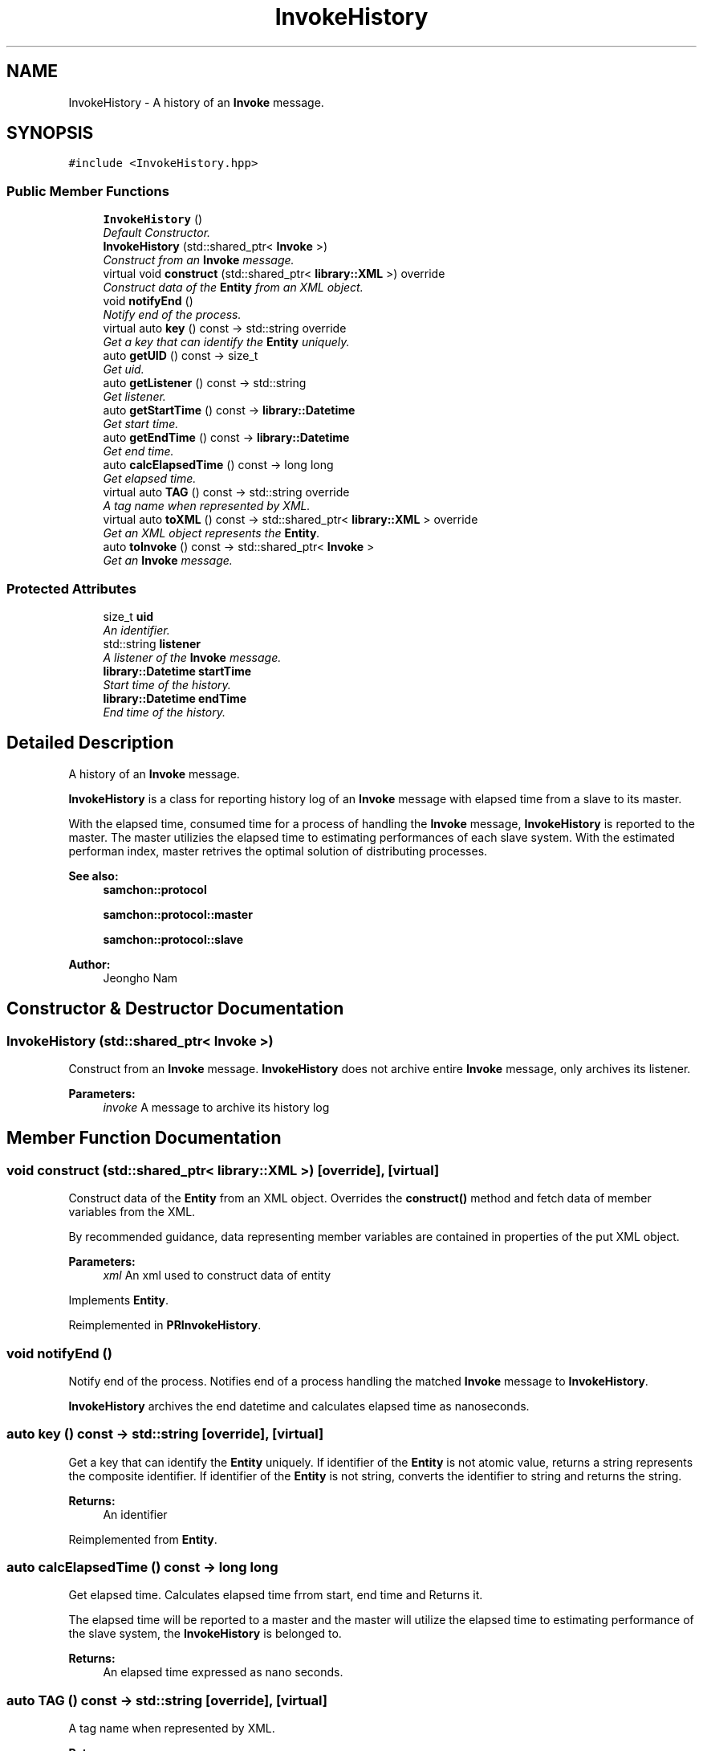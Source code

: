 .TH "InvokeHistory" 3 "Mon Oct 26 2015" "Version 1.0.0" "Samchon Framework for CPP" \" -*- nroff -*-
.ad l
.nh
.SH NAME
InvokeHistory \- A history of an \fBInvoke\fP message\&.  

.SH SYNOPSIS
.br
.PP
.PP
\fC#include <InvokeHistory\&.hpp>\fP
.SS "Public Member Functions"

.in +1c
.ti -1c
.RI "\fBInvokeHistory\fP ()"
.br
.RI "\fIDefault Constructor\&. \fP"
.ti -1c
.RI "\fBInvokeHistory\fP (std::shared_ptr< \fBInvoke\fP >)"
.br
.RI "\fIConstruct from an \fBInvoke\fP message\&. \fP"
.ti -1c
.RI "virtual void \fBconstruct\fP (std::shared_ptr< \fBlibrary::XML\fP >) override"
.br
.RI "\fIConstruct data of the \fBEntity\fP from an XML object\&. \fP"
.ti -1c
.RI "void \fBnotifyEnd\fP ()"
.br
.RI "\fINotify end of the process\&. \fP"
.ti -1c
.RI "virtual auto \fBkey\fP () const  \-> std::string override"
.br
.RI "\fIGet a key that can identify the \fBEntity\fP uniquely\&. \fP"
.ti -1c
.RI "auto \fBgetUID\fP () const  \-> size_t"
.br
.RI "\fIGet uid\&. \fP"
.ti -1c
.RI "auto \fBgetListener\fP () const  \-> std::string"
.br
.RI "\fIGet listener\&. \fP"
.ti -1c
.RI "auto \fBgetStartTime\fP () const  \-> \fBlibrary::Datetime\fP"
.br
.RI "\fIGet start time\&. \fP"
.ti -1c
.RI "auto \fBgetEndTime\fP () const  \-> \fBlibrary::Datetime\fP"
.br
.RI "\fIGet end time\&. \fP"
.ti -1c
.RI "auto \fBcalcElapsedTime\fP () const  \-> long long"
.br
.RI "\fIGet elapsed time\&. \fP"
.ti -1c
.RI "virtual auto \fBTAG\fP () const  \-> std::string override"
.br
.RI "\fIA tag name when represented by XML\&. \fP"
.ti -1c
.RI "virtual auto \fBtoXML\fP () const  \-> std::shared_ptr< \fBlibrary::XML\fP > override"
.br
.RI "\fIGet an XML object represents the \fBEntity\fP\&. \fP"
.ti -1c
.RI "auto \fBtoInvoke\fP () const  \-> std::shared_ptr< \fBInvoke\fP >"
.br
.RI "\fIGet an \fBInvoke\fP message\&. \fP"
.in -1c
.SS "Protected Attributes"

.in +1c
.ti -1c
.RI "size_t \fBuid\fP"
.br
.RI "\fIAn identifier\&. \fP"
.ti -1c
.RI "std::string \fBlistener\fP"
.br
.RI "\fIA listener of the \fBInvoke\fP message\&. \fP"
.ti -1c
.RI "\fBlibrary::Datetime\fP \fBstartTime\fP"
.br
.RI "\fIStart time of the history\&. \fP"
.ti -1c
.RI "\fBlibrary::Datetime\fP \fBendTime\fP"
.br
.RI "\fIEnd time of the history\&. \fP"
.in -1c
.SH "Detailed Description"
.PP 
A history of an \fBInvoke\fP message\&. 

\fBInvokeHistory\fP is a class for reporting history log of an \fBInvoke\fP message with elapsed time from a slave to its master\&.
.PP
With the elapsed time, consumed time for a process of handling the \fBInvoke\fP message, \fBInvokeHistory\fP is reported to the master\&. The master utilizies the elapsed time to estimating performances of each slave system\&. With the estimated performan index, master retrives the optimal solution of distributing processes\&. 
.PP
 
.PP
\fBSee also:\fP
.RS 4
\fBsamchon::protocol\fP 
.PP
\fBsamchon::protocol::master\fP 
.PP
\fBsamchon::protocol::slave\fP
.RE
.PP
\fBAuthor:\fP
.RS 4
Jeongho Nam 
.RE
.PP

.SH "Constructor & Destructor Documentation"
.PP 
.SS "\fBInvokeHistory\fP (std::shared_ptr< \fBInvoke\fP >)"

.PP
Construct from an \fBInvoke\fP message\&. \fBInvokeHistory\fP does not archive entire \fBInvoke\fP message, only archives its listener\&. 
.PP
\fBParameters:\fP
.RS 4
\fIinvoke\fP A message to archive its history log 
.RE
.PP

.SH "Member Function Documentation"
.PP 
.SS "void construct (std::shared_ptr< \fBlibrary::XML\fP >)\fC [override]\fP, \fC [virtual]\fP"

.PP
Construct data of the \fBEntity\fP from an XML object\&. Overrides the \fBconstruct()\fP method and fetch data of member variables from the XML\&. 
.PP
By recommended guidance, data representing member variables are contained in properties of the put XML object\&. 
.PP
\fBParameters:\fP
.RS 4
\fIxml\fP An xml used to construct data of entity 
.RE
.PP

.PP
Implements \fBEntity\fP\&.
.PP
Reimplemented in \fBPRInvokeHistory\fP\&.
.SS "void notifyEnd ()"

.PP
Notify end of the process\&. Notifies end of a process handling the matched \fBInvoke\fP message to \fBInvokeHistory\fP\&. 
.PP
\fBInvokeHistory\fP archives the end datetime and calculates elapsed time as nanoseconds\&. 
.SS "auto key () const \-> std::string\fC [override]\fP, \fC [virtual]\fP"

.PP
Get a key that can identify the \fBEntity\fP uniquely\&. If identifier of the \fBEntity\fP is not atomic value, returns a string represents the composite identifier\&. If identifier of the \fBEntity\fP is not string, converts the identifier to string and returns the string\&. 
.PP
\fBReturns:\fP
.RS 4
An identifier 
.RE
.PP

.PP
Reimplemented from \fBEntity\fP\&.
.SS "auto calcElapsedTime () const \-> long long"

.PP
Get elapsed time\&. Calculates elapsed time frrom start, end time and Returns it\&. 
.PP
The elapsed time will be reported to a master and the master will utilize the elapsed time to estimating performance of the slave system, the \fBInvokeHistory\fP is belonged to\&. 
.PP
\fBReturns:\fP
.RS 4
An elapsed time expressed as nano seconds\&. 
.RE
.PP

.SS "auto TAG () const \->  std::string\fC [override]\fP, \fC [virtual]\fP"

.PP
A tag name when represented by XML\&. 
.PP
\fBReturns:\fP
.RS 4
A tag name 
.RE
.PP

.PP
Implements \fBEntity\fP\&.
.SS "auto toXML () const \-> std::shared_ptr<\fBlibrary::XML\fP>\fC [override]\fP, \fC [virtual]\fP"

.PP
Get an XML object represents the \fBEntity\fP\&. Returns an XML object that can represents the \fBEntity\fP containing member variables into properties\&. 
.PP
A member variable (not object, but atomic value like number, string or date) is categorized as a property within the framework of entity side\&. Thus, when overriding a \fBtoXML()\fP method and archiving member variables to an XML object to return, puts each variable to be a property belongs to only an XML object\&. 
.PP
Don't archive the member variable of atomic value to XML::value causing enormouse creation of XML objects to number of member variables\&. An \fBEntity\fP must be represented by only an XML instance (tag)\&. 
.PP
Standard Usage  Non-standard usage abusing value   <memberList>
.br
      <member id='jhnam88' name='Jeongho+Nam' birthdate='1988-03-11' />
.br
      <member id='master' name='Administartor' birthdate='2011-07-28' />
.br
 </memberList>  <member>
.br
      <id>jhnam88</id>
.br
      <name>Jeongho+Nam</name>
.br
      <birthdate>1988-03-11</birthdate>
.br
 </member>   
.PP
\fBReturns:\fP
.RS 4
An XML object representing the \fBEntity\fP\&. 
.RE
.PP

.PP
Reimplemented from \fBEntity\fP\&.
.PP
Reimplemented in \fBPRInvokeHistory\fP\&.
.SS "auto toInvoke () const \-> std::shared_ptr<\fBInvoke\fP>"

.PP
Get an \fBInvoke\fP message\&. Returns an \fBInvoke\fP message to report to a master that how much time was elapsed on a process handling the \fBInvoke\fP message\&. In master, those reports are used to estimate performance of each slave system\&. 
.PP
\fBReturns:\fP
.RS 4
An \fBInvoke\fP message to report master\&. 
.RE
.PP

.SH "Member Data Documentation"
.PP 
.SS "std::string listener\fC [protected]\fP"

.PP
A listener of the \fBInvoke\fP message\&. \fBInvokeHistory\fP does not archive entire data of an \fBInvoke\fP message\&. \fBInvokeHistory\fP only archives its listener\&. The first, formal reason is to save space, avoid wasting spaces\&. 
.PP
The second, complicate reason is on an aspect of which systems are using the \fBInvokeHistory\fP class\&. \fBInvokeHistory\fP is designed to let slave reports to master elapsed time of a process used to handling the \fBInvoke\fP message\&. If you want to archive entire history log of \fBInvoke\fP messages, then the subject should be master, not the slave using \fBInvokeHistory\fP classes\&. 
.SS "\fBlibrary::Datetime\fP startTime\fC [protected]\fP"

.PP
Start time of the history\&. Means start time of a process handling the \fBInvoke\fP message\&. The start time not only has ordinary arguments represented Datetime (year to seconds), but also has very precise values under seconds, which is expressed as nano seconds (10^-9)\&. 
.PP
The precise start time will be used to calculate elapsed time with end time\&. 
.SS "\fBlibrary::Datetime\fP endTime\fC [protected]\fP"

.PP
End time of the history\&. Means end time of a process handling the \fBInvoke\fP message\&. The end time not only has ordinary arguments represented Datetime (year to seconds), but also has very precise values under seconds, which is expressed as nano seconds (10^-9)\&. 
.PP
The precise end time will be used to calculate elapsed time with start time\&. 

.SH "Author"
.PP 
Generated automatically by Doxygen for Samchon Framework for CPP from the source code\&.

